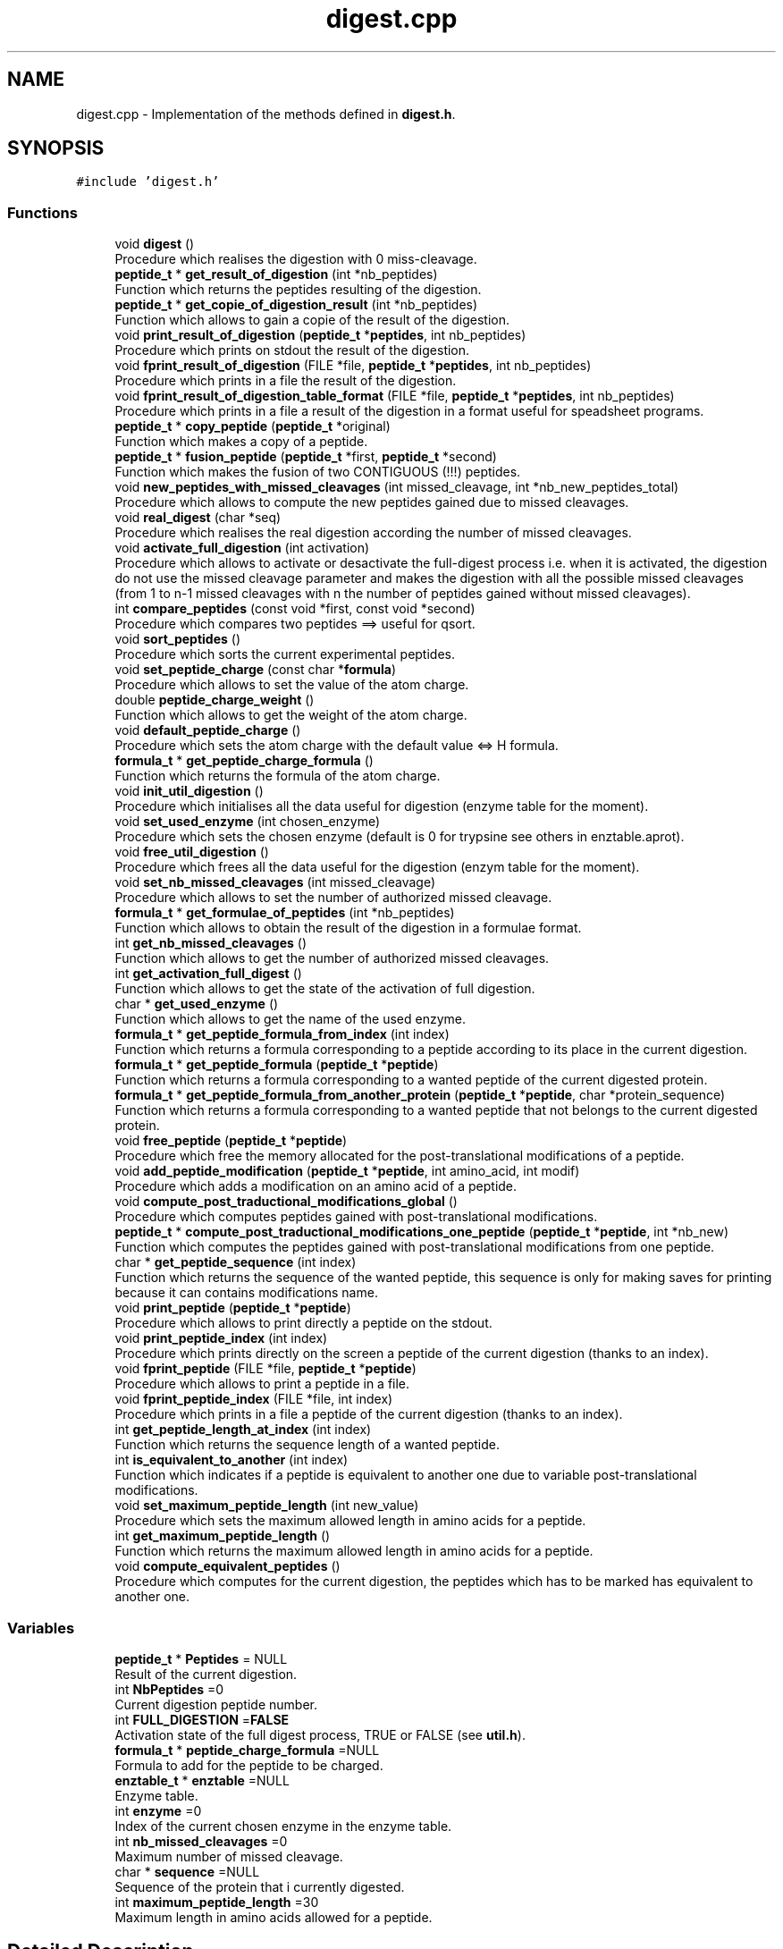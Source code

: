 .TH "digest.cpp" 3 "Fri Nov 3 2023" "Version 1.0.6" "ASCQ_ME" \" -*- nroff -*-
.ad l
.nh
.SH NAME
digest.cpp \- Implementation of the methods defined in \fBdigest\&.h\fP\&.  

.SH SYNOPSIS
.br
.PP
\fC#include 'digest\&.h'\fP
.br

.SS "Functions"

.in +1c
.ti -1c
.RI "void \fBdigest\fP ()"
.br
.RI "Procedure which realises the digestion with 0 miss-cleavage\&. "
.ti -1c
.RI "\fBpeptide_t\fP * \fBget_result_of_digestion\fP (int *nb_peptides)"
.br
.RI "Function which returns the peptides resulting of the digestion\&. "
.ti -1c
.RI "\fBpeptide_t\fP * \fBget_copie_of_digestion_result\fP (int *nb_peptides)"
.br
.RI "Function which allows to gain a copie of the result of the digestion\&. "
.ti -1c
.RI "void \fBprint_result_of_digestion\fP (\fBpeptide_t\fP *\fBpeptides\fP, int nb_peptides)"
.br
.RI "Procedure which prints on stdout the result of the digestion\&. "
.ti -1c
.RI "void \fBfprint_result_of_digestion\fP (FILE *file, \fBpeptide_t\fP *\fBpeptides\fP, int nb_peptides)"
.br
.RI "Procedure which prints in a file the result of the digestion\&. "
.ti -1c
.RI "void \fBfprint_result_of_digestion_table_format\fP (FILE *file, \fBpeptide_t\fP *\fBpeptides\fP, int nb_peptides)"
.br
.RI "Procedure which prints in a file a result of the digestion in a format useful for speadsheet programs\&. "
.ti -1c
.RI "\fBpeptide_t\fP * \fBcopy_peptide\fP (\fBpeptide_t\fP *original)"
.br
.RI "Function which makes a copy of a peptide\&. "
.ti -1c
.RI "\fBpeptide_t\fP * \fBfusion_peptide\fP (\fBpeptide_t\fP *first, \fBpeptide_t\fP *second)"
.br
.RI "Function which makes the fusion of two CONTIGUOUS (!!!) peptides\&. "
.ti -1c
.RI "void \fBnew_peptides_with_missed_cleavages\fP (int missed_cleavage, int *nb_new_peptides_total)"
.br
.RI "Procedure which allows to compute the new peptides gained due to missed cleavages\&. "
.ti -1c
.RI "void \fBreal_digest\fP (char *seq)"
.br
.RI "Procedure which realises the real digestion according the number of missed cleavages\&. "
.ti -1c
.RI "void \fBactivate_full_digestion\fP (int activation)"
.br
.RI "Procedure which allows to activate or desactivate the full-digest process i\&.e\&. when it is activated, the digestion do not use the missed cleavage parameter and makes the digestion with all the possible missed cleavages (from 1 to n-1 missed cleavages with n the number of peptides gained without missed cleavages)\&. "
.ti -1c
.RI "int \fBcompare_peptides\fP (const void *first, const void *second)"
.br
.RI "Procedure which compares two peptides ==> useful for qsort\&. "
.ti -1c
.RI "void \fBsort_peptides\fP ()"
.br
.RI "Procedure which sorts the current experimental peptides\&. "
.ti -1c
.RI "void \fBset_peptide_charge\fP (const char *\fBformula\fP)"
.br
.RI "Procedure which allows to set the value of the atom charge\&. "
.ti -1c
.RI "double \fBpeptide_charge_weight\fP ()"
.br
.RI "Function which allows to get the weight of the atom charge\&. "
.ti -1c
.RI "void \fBdefault_peptide_charge\fP ()"
.br
.RI "Procedure which sets the atom charge with the default value <=> H formula\&. "
.ti -1c
.RI "\fBformula_t\fP * \fBget_peptide_charge_formula\fP ()"
.br
.RI "Function which returns the formula of the atom charge\&. "
.ti -1c
.RI "void \fBinit_util_digestion\fP ()"
.br
.RI "Procedure which initialises all the data useful for digestion (enzyme table for the moment)\&. "
.ti -1c
.RI "void \fBset_used_enzyme\fP (int chosen_enzyme)"
.br
.RI "Procedure which sets the chosen enzyme (default is 0 for trypsine see others in enztable\&.aprot)\&. "
.ti -1c
.RI "void \fBfree_util_digestion\fP ()"
.br
.RI "Procedure which frees all the data useful for the digestion (enzym table for the moment)\&. "
.ti -1c
.RI "void \fBset_nb_missed_cleavages\fP (int missed_cleavage)"
.br
.RI "Procedure which allows to set the number of authorized missed cleavage\&. "
.ti -1c
.RI "\fBformula_t\fP * \fBget_formulae_of_peptides\fP (int *nb_peptides)"
.br
.RI "Function which allows to obtain the result of the digestion in a formulae format\&. "
.ti -1c
.RI "int \fBget_nb_missed_cleavages\fP ()"
.br
.RI "Function which allows to get the number of authorized missed cleavages\&. "
.ti -1c
.RI "int \fBget_activation_full_digest\fP ()"
.br
.RI "Function which allows to get the state of the activation of full digestion\&. "
.ti -1c
.RI "char * \fBget_used_enzyme\fP ()"
.br
.RI "Function which allows to get the name of the used enzyme\&. "
.ti -1c
.RI "\fBformula_t\fP * \fBget_peptide_formula_from_index\fP (int index)"
.br
.RI "Function which returns a formula corresponding to a peptide according to its place in the current digestion\&. "
.ti -1c
.RI "\fBformula_t\fP * \fBget_peptide_formula\fP (\fBpeptide_t\fP *\fBpeptide\fP)"
.br
.RI "Function which returns a formula corresponding to a wanted peptide of the current digested protein\&. "
.ti -1c
.RI "\fBformula_t\fP * \fBget_peptide_formula_from_another_protein\fP (\fBpeptide_t\fP *\fBpeptide\fP, char *protein_sequence)"
.br
.RI "Function which returns a formula corresponding to a wanted peptide that not belongs to the current digested protein\&. "
.ti -1c
.RI "void \fBfree_peptide\fP (\fBpeptide_t\fP *\fBpeptide\fP)"
.br
.RI "Procedure which free the memory allocated for the post-translational modifications of a peptide\&. "
.ti -1c
.RI "void \fBadd_peptide_modification\fP (\fBpeptide_t\fP *\fBpeptide\fP, int amino_acid, int modif)"
.br
.RI "Procedure which adds a modification on an amino acid of a peptide\&. "
.ti -1c
.RI "void \fBcompute_post_traductional_modifications_global\fP ()"
.br
.RI "Procedure which computes peptides gained with post-translational modifications\&. "
.ti -1c
.RI "\fBpeptide_t\fP * \fBcompute_post_traductional_modifications_one_peptide\fP (\fBpeptide_t\fP *\fBpeptide\fP, int *nb_new)"
.br
.RI "Function which computes the peptides gained with post-translational modifications from one peptide\&. "
.ti -1c
.RI "char * \fBget_peptide_sequence\fP (int index)"
.br
.RI "Function which returns the sequence of the wanted peptide, this sequence is only for making saves for printing because it can contains modifications name\&. "
.ti -1c
.RI "void \fBprint_peptide\fP (\fBpeptide_t\fP *\fBpeptide\fP)"
.br
.RI "Procedure which allows to print directly a peptide on the stdout\&. "
.ti -1c
.RI "void \fBprint_peptide_index\fP (int index)"
.br
.RI "Procedure which prints directly on the screen a peptide of the current digestion (thanks to an index)\&. "
.ti -1c
.RI "void \fBfprint_peptide\fP (FILE *file, \fBpeptide_t\fP *\fBpeptide\fP)"
.br
.RI "Procedure which allows to print a peptide in a file\&. "
.ti -1c
.RI "void \fBfprint_peptide_index\fP (FILE *file, int index)"
.br
.RI "Procedure which prints in a file a peptide of the current digestion (thanks to an index)\&. "
.ti -1c
.RI "int \fBget_peptide_length_at_index\fP (int index)"
.br
.RI "Function which returns the sequence length of a wanted peptide\&. "
.ti -1c
.RI "int \fBis_equivalent_to_another\fP (int index)"
.br
.RI "Function which indicates if a peptide is equivalent to another one due to variable post-translational modifications\&. "
.ti -1c
.RI "void \fBset_maximum_peptide_length\fP (int new_value)"
.br
.RI "Procedure which sets the maximum allowed length in amino acids for a peptide\&. "
.ti -1c
.RI "int \fBget_maximum_peptide_length\fP ()"
.br
.RI "Function which returns the maximum allowed length in amino acids for a peptide\&. "
.ti -1c
.RI "void \fBcompute_equivalent_peptides\fP ()"
.br
.RI "Procedure which computes for the current digestion, the peptides which has to be marked has equivalent to another one\&. "
.in -1c
.SS "Variables"

.in +1c
.ti -1c
.RI "\fBpeptide_t\fP * \fBPeptides\fP = NULL"
.br
.RI "Result of the current digestion\&. "
.ti -1c
.RI "int \fBNbPeptides\fP =0"
.br
.RI "Current digestion peptide number\&. "
.ti -1c
.RI "int \fBFULL_DIGESTION\fP =\fBFALSE\fP"
.br
.RI "Activation state of the full digest process, TRUE or FALSE (see \fButil\&.h\fP)\&. "
.ti -1c
.RI "\fBformula_t\fP * \fBpeptide_charge_formula\fP =NULL"
.br
.RI "Formula to add for the peptide to be charged\&. "
.ti -1c
.RI "\fBenztable_t\fP * \fBenztable\fP =NULL"
.br
.RI "Enzyme table\&. "
.ti -1c
.RI "int \fBenzyme\fP =0"
.br
.RI "Index of the current chosen enzyme in the enzyme table\&. "
.ti -1c
.RI "int \fBnb_missed_cleavages\fP =0"
.br
.RI "Maximum number of missed cleavage\&. "
.ti -1c
.RI "char * \fBsequence\fP =NULL"
.br
.RI "Sequence of the protein that i currently digested\&. "
.ti -1c
.RI "int \fBmaximum_peptide_length\fP =30"
.br
.RI "Maximum length in amino acids allowed for a peptide\&. "
.in -1c
.SH "Detailed Description"
.PP 
Implementation of the methods defined in \fBdigest\&.h\fP\&. 


.PP
\fBAuthor\fP
.RS 4
Pierre LAURENCE and David BOENS (2003)\&.
.br
 Modified and updated by Jean-Charles BOISSON (2005-2008)\&. 
.RE
.PP
\fBWarning\fP
.RS 4
Copyright USTL
.br
 This software is governed by the CeCILL-C license under French law and abiding by the rules of distribution of free software\&. 
.RE
.PP

.PP
Definition in file \fBdigest\&.cpp\fP\&.
.SH "Function Documentation"
.PP 
.SS "void activate_full_digestion (int activation)"

.PP
Procedure which allows to activate or desactivate the full-digest process i\&.e\&. when it is activated, the digestion do not use the missed cleavage parameter and makes the digestion with all the possible missed cleavages (from 1 to n-1 missed cleavages with n the number of peptides gained without missed cleavages)\&. 
.PP
\fBParameters\fP
.RS 4
\fIactivation\fP The parameter which activates (TRUE) or not (FALSE) the full digestion\&. 
.RE
.PP

.PP
Definition at line 693 of file digest\&.cpp\&.
.PP
References error(), FALSE, FULL_DIGESTION, TRUE, and USAGE_ERROR\&.
.PP
Referenced by load_boolean_keyword()\&.
.SS "void add_peptide_modification (\fBpeptide_t\fP * peptide, int amino_acid, int modif)"

.PP
Procedure which adds a modification on an amino acid of a peptide\&. 
.PP
\fBParameters\fP
.RS 4
\fIpeptide\fP The peptide\&. 
.br
\fIamino_acid\fP The amino acid (its index)\&. 
.br
\fImodif\fP The wanted modification (its index)\&. 
.RE
.PP

.PP
Definition at line 999 of file digest\&.cpp\&.
.PP
References peptide::endOff, error(), get_formula_to_add(), get_formula_to_sub(), get_number_of_activated_modifications(), get_weight(), MEMORY_ALLOCATION_ERROR, peptide::modifications, peptide::nb_modif, peptide::startOff, USAGE_ERROR, and peptide::weight\&.
.PP
Referenced by compute_post_traductional_modifications_one_peptide()\&.
.SS "int compare_peptides (const void * first, const void * second)"

.PP
Procedure which compares two peptides ==> useful for qsort\&. 
.PP
\fBParameters\fP
.RS 4
\fIfirst\fP a void pointer that is in reality a peptide\&. 
.br
\fIsecond\fP a void pointer that is also a peptide\&. 
.RE
.PP
\fBReturns\fP
.RS 4
-1, 0 or 1 <=> the first is inferior,equal or superior to the second\&. 
.RE
.PP

.PP
Definition at line 707 of file digest\&.cpp\&.
.PP
References peptide::weight\&.
.PP
Referenced by compute_post_traductional_modifications_one_peptide(), and sort_peptides()\&.
.SS "void compute_equivalent_peptides ()"

.PP
Procedure which computes for the current digestion, the peptides which has to be marked has equivalent to another one\&. 
.PP
Definition at line 1447 of file digest\&.cpp\&.
.PP
References peptide::endOff, equals(), peptide::equivalent_to_another, error(), EXECUTION_ERROR, FALSE, get_peptide_sequence(), NbPeptides, Peptides, peptide::startOff, TRUE, and USAGE_ERROR\&.
.PP
Referenced by real_digest()\&.
.SS "void compute_post_traductional_modifications_global ()"

.PP
Procedure which computes peptides gained with post-translational modifications\&. 
.PP
Definition at line 1084 of file digest\&.cpp\&.
.PP
References compute_post_traductional_modifications_one_peptide(), copy_peptide(), error(), free_peptide(), MEMORY_ALLOCATION_ERROR, NbPeptides, and Peptides\&.
.PP
Referenced by real_digest()\&.
.SS "\fBpeptide_t\fP * compute_post_traductional_modifications_one_peptide (\fBpeptide_t\fP * peptide, int * nb_new)"

.PP
Function which computes the peptides gained with post-translational modifications from one peptide\&. 
.PP
\fBParameters\fP
.RS 4
\fIpeptide\fP The peptide\&. 
.br
\fInb_new\fP The number of new peptides generated (initialised by the function)\&. 
.RE
.PP
\fBReturns\fP
.RS 4
The new peptides\&. 
.RE
.PP

.PP
Definition at line 1145 of file digest\&.cpp\&.
.PP
References add_peptide_modification(), can_be_used_on_for_digestion(), compare_peptides(), copy_peptide(), peptide::endOff, peptide::equivalent_to_another, error(), EXECUTION_ERROR, FALSE, FIXED, get_modification_type(), get_number_of_activated_modifications(), maximum_peptide_length, MEMORY_ALLOCATION_ERROR, nb_modifications, sequence, peptide::startOff, TRUE, USAGE_ERROR, and peptide::weight\&.
.PP
Referenced by compute_post_traductional_modifications_global()\&.
.SS "\fBpeptide_t\fP * copy_peptide (\fBpeptide_t\fP * original)"

.PP
Function which makes a copy of a peptide\&. 
.PP
\fBParameters\fP
.RS 4
\fIoriginal\fP The peptide we want to copy\&. 
.RE
.PP
\fBReturns\fP
.RS 4
The copy\&. 
.RE
.PP

.PP
Definition at line 341 of file digest\&.cpp\&.
.PP
References peptide::endOff, peptide::equivalent_to_another, error(), MEMORY_ALLOCATION_ERROR, peptide::modifications, peptide::nb_missed_cleavages, peptide::nb_modif, peptide::startOff, USAGE_ERROR, and peptide::weight\&.
.PP
Referenced by compute_post_traductional_modifications_global(), compute_post_traductional_modifications_one_peptide(), fusion_peptide(), get_copie_of_digestion_result(), and new_peptides_with_missed_cleavages()\&.
.SS "void default_peptide_charge ()"

.PP
Procedure which sets the atom charge with the default value <=> H formula\&. 
.PP
Definition at line 755 of file digest\&.cpp\&.
.PP
References set_peptide_charge()\&.
.PP
Referenced by init_util_digestion()\&.
.SS "void digest ()"

.PP
Procedure which realises the digestion with 0 miss-cleavage\&. 
.PP
Definition at line 101 of file digest\&.cpp\&.
.PP
References C_SIDE, enzyme::cpl, cpl_isCleavage2(), peptide::endOff, enzyme_list::enz, enztable, peptide::equivalent_to_another, error(), FALSE, amino_acid_CF::form, free_peptide(), get_amino_acid(), get_util_formula(), get_weight(), MEMORY_ALLOCATION_ERROR, peptide::modifications, N_SIDE, peptide::nb_missed_cleavages, peptide::nb_modif, NbPeptides, peptide_charge_weight(), Peptides, sequence, enzyme::side, peptide::startOff, and peptide::weight\&.
.PP
Referenced by real_digest()\&.
.SS "void fprint_peptide (FILE * file, \fBpeptide_t\fP * peptide)"

.PP
Procedure which allows to print a peptide in a file\&. 
.PP
\fBParameters\fP
.RS 4
\fIfile\fP The file\&. 
.br
\fIpeptide\fP The peptide we want to print\&. 
.RE
.PP

.PP
Definition at line 1368 of file digest\&.cpp\&.
.PP
References peptide::endOff, error(), get_activated_modification_symbol(), peptide::modifications, peptide::nb_modif, sequence, peptide::startOff, and USAGE_ERROR\&.
.PP
Referenced by fprint_peptide_index()\&.
.SS "void fprint_peptide_index (FILE * file, int index)"

.PP
Procedure which prints in a file a peptide of the current digestion (thanks to an index)\&. 
.PP
\fBParameters\fP
.RS 4
\fIfile\fP The file\&. 
.br
\fIindex\fP The index\&. 
.RE
.PP

.PP
Definition at line 1394 of file digest\&.cpp\&.
.PP
References error(), fprint_peptide(), NbPeptides, Peptides, and USAGE_ERROR\&.
.PP
Referenced by fprint_result_of_digestion(), and fprint_result_of_digestion_table_format()\&.
.SS "void fprint_result_of_digestion (FILE * file, \fBpeptide_t\fP * peptides, int nb_peptides)"

.PP
Procedure which prints in a file the result of the digestion\&. 
.PP
\fBParameters\fP
.RS 4
\fIfile\fP The file where the result have to be put\&. 
.br
\fIpeptides\fP The peptide_t* we want to view to print\&. 
.br
\fInb_peptides\fP The peptide number\&. 
.RE
.PP

.PP
Definition at line 288 of file digest\&.cpp\&.
.PP
References formula_tochar(), fprint_peptide_index(), free_n_formula(), get_formulae_of_peptides(), nb_missed_cleavages, peptides, and TRUE\&.
.SS "void fprint_result_of_digestion_table_format (FILE * file, \fBpeptide_t\fP * peptides, int nb_peptides)"

.PP
Procedure which prints in a file a result of the digestion in a format useful for speadsheet programs\&. 
.PP
\fBParameters\fP
.RS 4
\fIfile\fP The file where the result have to be put\&. 
.br
\fIpeptides\fP The peptide_t* we want to print\&. 
.br
\fInb_peptides\fP The peptide number\&. 
.RE
.PP

.PP
Definition at line 315 of file digest\&.cpp\&.
.PP
References formula_tochar(), fprint_peptide_index(), free_n_formula(), get_formulae_of_peptides(), nb_missed_cleavages, peptides, and TRUE\&.
.SS "void free_peptide (\fBpeptide_t\fP * peptide)"

.PP
Procedure which free the memory allocated for the post-translational modifications of a peptide\&. 
.PP
\fBParameters\fP
.RS 4
\fIpeptide\fP The peptide we want to free the memory\&. 
.RE
.PP

.PP
Definition at line 966 of file digest\&.cpp\&.
.PP
References peptide::endOff, error(), FREE_MEMORY_ERROR, peptide::modifications, peptide::nb_modif, and peptide::startOff\&.
.PP
Referenced by compute_post_traductional_modifications_global(), digest(), free_util_digestion(), and new_peptides_with_missed_cleavages()\&.
.SS "void free_util_digestion ()"

.PP
Procedure which frees all the data useful for the digestion (enzym table for the moment)\&. 
.PP
Definition at line 781 of file digest\&.cpp\&.
.PP
References enztable, free_enzym_table(), free_formula(), free_peptide(), NbPeptides, peptide_charge_formula, Peptides, and sequence\&.
.PP
Referenced by ascq_me_configuration_cleaning()\&.
.SS "\fBpeptide_t\fP * fusion_peptide (\fBpeptide_t\fP * first, \fBpeptide_t\fP * second)"

.PP
Function which makes the fusion of two CONTIGUOUS (!!!) peptides\&. 
.PP
\fBParameters\fP
.RS 4
\fIfirst\fP The first peptide\&. 
.br
\fIsecond\fP The second peptide\&. 
.RE
.PP
\fBWarning\fP
.RS 4
The two peptides must be contiguous\&. They are fusionned in this order (first is really before second in the peptidic sequence)\&. 
.RE
.PP
\fBReturns\fP
.RS 4
The new peptide result of the fusion\&. 
.RE
.PP

.PP
Definition at line 420 of file digest\&.cpp\&.
.PP
References copy_peptide(), peptide::endOff, peptide::equivalent_to_another, error(), FALSE, get_util_formula(), get_weight(), MEMORY_ALLOCATION_ERROR, peptide::modifications, peptide::nb_missed_cleavages, peptide::nb_modif, peptide_charge_weight(), peptide::startOff, USAGE_ERROR, and peptide::weight\&.
.PP
Referenced by new_peptides_with_missed_cleavages()\&.
.SS "int get_activation_full_digest ()"

.PP
Function which allows to get the state of the activation of full digestion\&. 
.PP
Definition at line 855 of file digest\&.cpp\&.
.PP
References FULL_DIGESTION\&.
.PP
Referenced by fprint_configuration(), fprint_configuration_xml(), and print_configuration()\&.
.SS "\fBpeptide_t\fP * get_copie_of_digestion_result (int * nb_peptides)"

.PP
Function which allows to gain a copie of the result of the digestion\&. 
.PP
\fBParameters\fP
.RS 4
\fInb_peptides\fP The number of peptides, initialised by the function\&. 
.RE
.PP
\fBReturns\fP
.RS 4
The peptide list obtained after the digestion\&. 
.RE
.PP

.PP
Definition at line 239 of file digest\&.cpp\&.
.PP
References copy_peptide(), error(), MEMORY_ALLOCATION_ERROR, NbPeptides, and Peptides\&.
.SS "\fBformula_t\fP * get_formulae_of_peptides (int * nb_peptides)"

.PP
Function which allows to obtain the result of the digestion in a formulae format\&. 
.PP
\fBParameters\fP
.RS 4
\fInb_peptides\fP The peptide number (initialised by the function)\&. 
.RE
.PP
\fBReturns\fP
.RS 4
The peptides in a formulae format\&. 
.RE
.PP

.PP
Definition at line 807 of file digest\&.cpp\&.
.PP
References add_formula(), apply_modification(), copy_formula(), peptide::endOff, error(), amino_acid_CF::form, get_amino_acid(), get_peptide_charge_formula(), get_util_formula(), MEMORY_ALLOCATION_ERROR, modifications, peptide::nb_modif, NbPeptides, peptides, Peptides, sequence, and peptide::startOff\&.
.PP
Referenced by fprint_result_of_digestion(), fprint_result_of_digestion_table_format(), main(), and print_result_of_digestion()\&.
.SS "int get_maximum_peptide_length ()"

.PP
Function which returns the maximum allowed length in amino acids for a peptide\&. 
.PP
\fBReturns\fP
.RS 4
The maximum allowed length\&. 
.RE
.PP

.PP
Definition at line 1441 of file digest\&.cpp\&.
.PP
References maximum_peptide_length\&.
.PP
Referenced by fprint_configuration(), fprint_configuration_xml(), and print_configuration()\&.
.SS "int get_nb_missed_cleavages ()"

.PP
Function which allows to get the number of authorized missed cleavages\&. 
.PP
Definition at line 849 of file digest\&.cpp\&.
.PP
References nb_missed_cleavages\&.
.PP
Referenced by fprint_configuration(), fprint_configuration_xml(), and print_configuration()\&.
.SS "\fBformula_t\fP * get_peptide_charge_formula ()"

.PP
Function which returns the formula of the atom charge\&. 
.PP
\fBReturns\fP
.RS 4
The formula of the atom charge (in formula_t* format)\&. 
.RE
.PP

.PP
Definition at line 762 of file digest\&.cpp\&.
.PP
References peptide_charge_formula\&.
.PP
Referenced by fprint_configuration(), fprint_configuration_xml(), get_formulae_of_peptides(), get_peptide_formula_from_another_protein(), get_peptide_formula_from_index(), and print_configuration()\&.
.SS "\fBformula_t\fP * get_peptide_formula (\fBpeptide_t\fP * peptide)"

.PP
Function which returns a formula corresponding to a wanted peptide of the current digested protein\&. 
.PP
\fBParameters\fP
.RS 4
\fIpeptide\fP The peptide\&. 
.RE
.PP
\fBReturns\fP
.RS 4
The corresponding formula\&. 
.RE
.PP

.PP
Definition at line 913 of file digest\&.cpp\&.
.PP
References get_peptide_formula_from_another_protein(), and sequence\&.
.SS "\fBformula_t\fP * get_peptide_formula_from_another_protein (\fBpeptide_t\fP * peptide, char * protein_sequence)"

.PP
Function which returns a formula corresponding to a wanted peptide that not belongs to the current digested protein\&. 
.PP
\fBParameters\fP
.RS 4
\fIpeptide\fP The peptide\&. 
.br
\fIprotein_sequence\fP The corresponding complete protein sequence\&. 
.RE
.PP
\fBReturns\fP
.RS 4
The peptide formula\&. 
.RE
.PP

.PP
Definition at line 919 of file digest\&.cpp\&.
.PP
References add_formula(), apply_modification(), copy_formula(), peptide::endOff, error(), amino_acid_CF::form, get_amino_acid(), get_peptide_charge_formula(), get_util_formula(), peptide::modifications, peptide::nb_modif, peptide::startOff, and USAGE_ERROR\&.
.PP
Referenced by get_peptide_formula()\&.
.SS "\fBformula_t\fP * get_peptide_formula_from_index (int index)"

.PP
Function which returns a formula corresponding to a peptide according to its place in the current digestion\&. 
.PP
\fBParameters\fP
.RS 4
\fIindex\fP The index of the peptide in the current digestion\&. 
.RE
.PP
\fBReturns\fP
.RS 4
The peptide formula\&. 
.RE
.PP

.PP
Definition at line 867 of file digest\&.cpp\&.
.PP
References add_formula(), apply_modification(), copy_formula(), peptide::endOff, error(), amino_acid_CF::form, get_amino_acid(), get_peptide_charge_formula(), get_util_formula(), modifications, peptide::nb_modif, NbPeptides, Peptides, sequence, peptide::startOff, and USAGE_ERROR\&.
.PP
Referenced by sort_and_init_with_peptide_scoring()\&.
.SS "int get_peptide_length_at_index (int index)"

.PP
Function which returns the sequence length of a wanted peptide\&. 
.PP
\fBParameters\fP
.RS 4
\fIindex\fP The index of the wanted peptide\&. 
.RE
.PP
\fBReturns\fP
.RS 4
The peptide length\&. 
.RE
.PP

.PP
Definition at line 1405 of file digest\&.cpp\&.
.PP
References peptide::endOff, NbPeptides, Peptides, and peptide::startOff\&.
.SS "char * get_peptide_sequence (int index)"

.PP
Function which returns the sequence of the wanted peptide, this sequence is only for making saves for printing because it can contains modifications name\&. 
.PP
\fBParameters\fP
.RS 4
\fIindex\fP The index of the wanted peptide\&. 
.RE
.PP
\fBReturns\fP
.RS 4
The sequence\&. 
.RE
.PP

.PP
Definition at line 1275 of file digest\&.cpp\&.
.PP
References peptide::endOff, error(), get_activated_modification_symbol(), MEMORY_ALLOCATION_ERROR, modifications, peptide::nb_modif, NbPeptides, Peptides, sequence, peptide::startOff, and USAGE_ERROR\&.
.PP
Referenced by compute_equivalent_peptides(), and sort_and_init_with_peptide_scoring()\&.
.SS "\fBpeptide_t\fP * get_result_of_digestion (int * nb_peptides)"

.PP
Function which returns the peptides resulting of the digestion\&. 
.PP
\fBWarning\fP
.RS 4
get_result_of_digestion gives a original pointer so if you want to keep this result and make other digestion, use the next function called get_copie_of_digestion_result (don't forget to free the pointer after using it) 
.RE
.PP
\fBParameters\fP
.RS 4
\fInb_peptides\fP The number of peptides, initialised by the function\&. 
.RE
.PP
\fBReturns\fP
.RS 4
The peptide list obtained after the digestion\&. 
.RE
.PP

.PP
Definition at line 232 of file digest\&.cpp\&.
.PP
References NbPeptides, and Peptides\&.
.SS "char * get_used_enzyme ()"

.PP
Function which allows to get the name of the used enzyme\&. 
.PP
Definition at line 861 of file digest\&.cpp\&.
.PP
References enzyme_list::enz, enztable, enzyme, and enzyme::name\&.
.PP
Referenced by fprint_configuration(), fprint_configuration_xml(), and print_configuration()\&.
.SS "void init_util_digestion ()"

.PP
Procedure which initialises all the data useful for digestion (enzyme table for the moment)\&. 
.PP
Definition at line 768 of file digest\&.cpp\&.
.PP
References default_peptide_charge(), ENZFILENAME, enztable, and enzym_load()\&.
.PP
Referenced by load_configuration()\&.
.SS "int is_equivalent_to_another (int index)"

.PP
Function which indicates if a peptide is equivalent to another one due to variable post-translational modifications\&. 
.PP
\fBParameters\fP
.RS 4
\fIindex\fP The index of the wanted peptide\&. 
.RE
.PP
\fBReturns\fP
.RS 4
TRUE or FALSE (see \fButil\&.h\fP)\&. 
.RE
.PP

.PP
Definition at line 1417 of file digest\&.cpp\&.
.PP
References peptide::equivalent_to_another, NbPeptides, and Peptides\&.
.PP
Referenced by optimized_isotopic_distribution()\&.
.SS "void new_peptides_with_missed_cleavages (int missed_cleavage, int * nb_new_peptides_total)"

.PP
Procedure which allows to compute the new peptides gained due to missed cleavages\&. 
.PP
\fBParameters\fP
.RS 4
\fImissed_cleavage\fP The number of missed cleavage\&. 
.br
\fInb_new_peptides_total\fP The total number of new peptides (modified by the procedure)\&. 
.RE
.PP

.PP
Definition at line 567 of file digest\&.cpp\&.
.PP
References copy_peptide(), error(), free_peptide(), fusion_peptide(), MEMORY_ALLOCATION_ERROR, peptide::modifications, peptide::nb_modif, NbPeptides, Peptides, and peptide::weight\&.
.PP
Referenced by real_digest()\&.
.SS "double peptide_charge_weight ()"

.PP
Function which allows to get the weight of the atom charge\&. 
.PP
\fBReturns\fP
.RS 4
The weight of the atom charge\&. 
.RE
.PP

.PP
Definition at line 744 of file digest\&.cpp\&.
.PP
References error(), get_weight(), peptide_charge_formula, and USAGE_ERROR\&.
.PP
Referenced by digest(), and fusion_peptide()\&.
.SS "void print_peptide (\fBpeptide_t\fP * peptide)"

.PP
Procedure which allows to print directly a peptide on the stdout\&. 
.PP
\fBParameters\fP
.RS 4
\fIpeptide\fP The peptide we want to print\&. 
.RE
.PP

.PP
Definition at line 1331 of file digest\&.cpp\&.
.PP
References peptide::endOff, error(), get_activated_modification_symbol(), peptide::modifications, peptide::nb_modif, sequence, peptide::startOff, and USAGE_ERROR\&.
.PP
Referenced by print_peptide_index()\&.
.SS "void print_peptide_index (int index)"

.PP
Procedure which prints directly on the screen a peptide of the current digestion (thanks to an index)\&. 
.PP
\fBParameters\fP
.RS 4
\fIindex\fP The index of the peptide\&. 
.RE
.PP

.PP
Definition at line 1357 of file digest\&.cpp\&.
.PP
References error(), NbPeptides, Peptides, print_peptide(), and USAGE_ERROR\&.
.PP
Referenced by print_result_of_digestion()\&.
.SS "void print_result_of_digestion (\fBpeptide_t\fP * peptides, int nb_peptides)"

.PP
Procedure which prints on stdout the result of the digestion\&. 
.PP
Definition at line 261 of file digest\&.cpp\&.
.PP
References formula_tochar(), free_n_formula(), get_formulae_of_peptides(), nb_missed_cleavages, peptides, print_peptide_index(), and TRUE\&.
.SS "void real_digest (char * seq)"

.PP
Procedure which realises the real digestion according the number of missed cleavages\&. 
.PP
\fBParameters\fP
.RS 4
\fIseq\fP The sequence to digest\&. 
.RE
.PP

.PP
Definition at line 646 of file digest\&.cpp\&.
.PP
References compute_equivalent_peptides(), compute_post_traductional_modifications_global(), digest(), error(), FULL_DIGESTION, get_number_of_activated_modifications(), MEMORY_ALLOCATION_ERROR, nb_missed_cleavages, NbPeptides, new_peptides_with_missed_cleavages(), sequence, and TRUE\&.
.PP
Referenced by main()\&.
.SS "void set_maximum_peptide_length (int new_value)"

.PP
Procedure which sets the maximum allowed length in amino acids for a peptide\&. 
.PP
\fBParameters\fP
.RS 4
\fInew_value\fP The new value\&. If a peptide has a longer length, it will be not considered during the post-translational modification computation\&. 
.RE
.PP

.PP
Definition at line 1429 of file digest\&.cpp\&.
.PP
References error(), maximum_peptide_length, and USAGE_ERROR\&.
.PP
Referenced by load_int_keyword()\&.
.SS "void set_nb_missed_cleavages (int missed_cleavage)"

.PP
Procedure which allows to set the number of authorized missed cleavage\&. 
.PP
\fBParameters\fP
.RS 4
\fImissed_cleavage\fP The number of missed cleavages\&. 
.RE
.PP

.PP
Definition at line 801 of file digest\&.cpp\&.
.PP
References nb_missed_cleavages\&.
.PP
Referenced by load_int_keyword()\&.
.SS "void set_peptide_charge (const char * formula)"

.PP
Procedure which allows to set the value of the atom charge\&. 
.PP
\fBParameters\fP
.RS 4
\fIformula\fP The formula (in char* format)\&. 
.RE
.PP

.PP
Definition at line 734 of file digest\&.cpp\&.
.PP
References free_formula(), get_element_table(), get_element_table_size(), peptide_charge_formula, and read_formula()\&.
.PP
Referenced by default_peptide_charge(), and load_string_keyword()\&.
.SS "void set_used_enzyme (int chosen_enzyme)"

.PP
Procedure which sets the chosen enzyme (default is 0 for trypsine see others in enztable\&.aprot)\&. 
.PP
\fBParameters\fP
.RS 4
\fIchosen_enzyme\fP The chosen_enzyme\&. 
.RE
.PP

.PP
Definition at line 775 of file digest\&.cpp\&.
.PP
Referenced by load_int_keyword()\&.
.SS "void sort_peptides ()"

.PP
Procedure which sorts the current experimental peptides\&. It is simply a call of qsort with the function compare_peptides\&. 
.PP
Definition at line 728 of file digest\&.cpp\&.
.PP
References compare_peptides(), NbPeptides, and Peptides\&.
.SH "Variable Documentation"
.PP 
.SS "\fBenztable_t\fP * enztable =NULL"

.PP
Enzyme table\&. 
.PP
Definition at line 76 of file digest\&.cpp\&.
.PP
Referenced by digest(), free_util_digestion(), get_used_enzyme(), and init_util_digestion()\&.
.SS "int \fBenzyme\fP =0"

.PP
Index of the current chosen enzyme in the enzyme table\&. The default value corresponds to the trypsine enzyme, see enztable\&.aprot to understand\&. 
.PP
Definition at line 83 of file digest\&.cpp\&.
.PP
Referenced by get_used_enzyme()\&.
.SS "int FULL_DIGESTION =\fBFALSE\fP"

.PP
Activation state of the full digest process, TRUE or FALSE (see \fButil\&.h\fP)\&. 
.PP
Definition at line 66 of file digest\&.cpp\&.
.PP
Referenced by activate_full_digestion(), get_activation_full_digest(), and real_digest()\&.
.SS "int maximum_peptide_length =30"

.PP
Maximum length in amino acids allowed for a peptide\&. 
.PP
Definition at line 98 of file digest\&.cpp\&.
.PP
Referenced by compute_post_traductional_modifications_one_peptide(), get_maximum_peptide_length(), and set_maximum_peptide_length()\&.
.SS "int nb_missed_cleavages =0"

.PP
Maximum number of missed cleavage\&. 
.PP
Definition at line 88 of file digest\&.cpp\&.
.PP
Referenced by fprint_result_of_digestion(), fprint_result_of_digestion_table_format(), get_nb_missed_cleavages(), print_result_of_digestion(), real_digest(), and set_nb_missed_cleavages()\&.
.SS "int NbPeptides =0"

.PP
Current digestion peptide number\&. 
.PP
Definition at line 61 of file digest\&.cpp\&.
.PP
Referenced by compute_equivalent_peptides(), compute_post_traductional_modifications_global(), digest(), fprint_peptide_index(), free_util_digestion(), get_copie_of_digestion_result(), get_formulae_of_peptides(), get_peptide_formula_from_index(), get_peptide_length_at_index(), get_peptide_sequence(), get_result_of_digestion(), is_equivalent_to_another(), new_peptides_with_missed_cleavages(), print_peptide_index(), real_digest(), and sort_peptides()\&.
.SS "\fBformula_t\fP * peptide_charge_formula =NULL"

.PP
Formula to add for the peptide to be charged\&. 
.PP
Definition at line 71 of file digest\&.cpp\&.
.PP
Referenced by free_util_digestion(), get_peptide_charge_formula(), peptide_charge_weight(), and set_peptide_charge()\&.
.SS "\fBpeptide_t\fP * Peptides = NULL"

.PP
Result of the current digestion\&. 
.PP
Definition at line 56 of file digest\&.cpp\&.
.PP
Referenced by compute_equivalent_peptides(), compute_post_traductional_modifications_global(), digest(), fprint_peptide_index(), free_util_digestion(), get_copie_of_digestion_result(), get_formulae_of_peptides(), get_peptide_formula_from_index(), get_peptide_length_at_index(), get_peptide_sequence(), get_result_of_digestion(), is_equivalent_to_another(), new_peptides_with_missed_cleavages(), print_peptide_index(), and sort_peptides()\&.
.SS "char * sequence =NULL"

.PP
Sequence of the protein that i currently digested\&. 
.PP
Definition at line 93 of file digest\&.cpp\&.
.PP
Referenced by add_protein(), compute_post_traductional_modifications_one_peptide(), digest(), fprint_peptide(), free_util_digestion(), get_formula_from_sequence(), get_formulae_of_peptides(), get_peptide_formula(), get_peptide_formula_from_index(), get_peptide_sequence(), main(), print_peptide(), and real_digest()\&.
.SH "Author"
.PP 
Generated automatically by Doxygen for ASCQ_ME from the source code\&.
